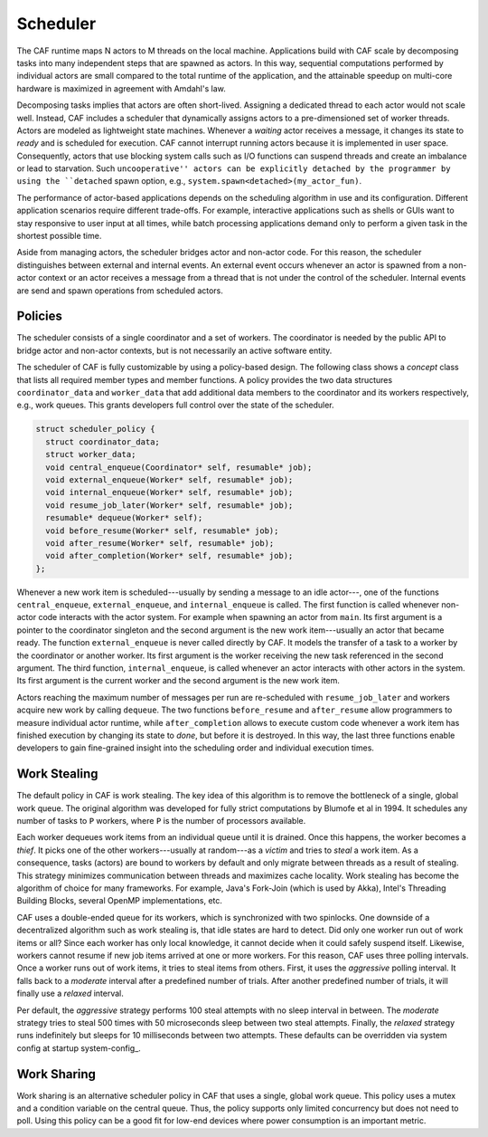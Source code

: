 .. _scheduler:

Scheduler
=========



The CAF runtime maps N actors to M threads on the local machine. Applications
build with CAF scale by decomposing tasks into many independent steps that are
spawned as actors. In this way, sequential computations performed by individual
actors are small compared to the total runtime of the application, and the
attainable speedup on multi-core hardware is maximized in agreement with
Amdahl's law.

Decomposing tasks implies that actors are often short-lived. Assigning a
dedicated thread to each actor would not scale well. Instead, CAF includes a
scheduler that dynamically assigns actors to a pre-dimensioned set of worker
threads. Actors are modeled as lightweight state machines. Whenever a
*waiting* actor receives a message, it changes its state to *ready*
and is scheduled for execution. CAF cannot interrupt running actors because it
is implemented in user space. Consequently, actors that use blocking system
calls such as I/O functions can suspend threads and create an imbalance or lead
to starvation. Such ``uncooperative'' actors can be explicitly detached by the
programmer by using the ``detached`` spawn option, e.g.,
``system.spawn<detached>(my_actor_fun)``.

The performance of actor-based applications depends on the scheduling algorithm
in use and its configuration. Different application scenarios require different
trade-offs. For example, interactive applications such as shells or GUIs want
to stay responsive to user input at all times, while batch processing
applications demand only to perform a given task in the shortest possible time.

Aside from managing actors, the scheduler bridges actor and non-actor code. For
this reason, the scheduler distinguishes between external and internal events.
An external event occurs whenever an actor is spawned from a non-actor context
or an actor receives a message from a thread that is not under the control of
the scheduler. Internal events are send and spawn operations from scheduled
actors.

.. _scheduler-policy:

Policies
--------



The scheduler consists of a single coordinator and a set of workers. The
coordinator is needed by the public API to bridge actor and non-actor contexts,
but is not necessarily an active software entity.

The scheduler of CAF is fully customizable by using a policy-based design. The
following class shows a *concept* class that lists all required member
types and member functions. A policy provides the two data structures
``coordinator_data`` and ``worker_data`` that add additional
data members to the coordinator and its workers respectively, e.g., work
queues. This grants developers full control over the state of the scheduler.


.. code-block:: C++

   struct scheduler_policy {
     struct coordinator_data;
     struct worker_data;
     void central_enqueue(Coordinator* self, resumable* job);
     void external_enqueue(Worker* self, resumable* job);
     void internal_enqueue(Worker* self, resumable* job);
     void resume_job_later(Worker* self, resumable* job);
     resumable* dequeue(Worker* self);
     void before_resume(Worker* self, resumable* job);
     void after_resume(Worker* self, resumable* job);
     void after_completion(Worker* self, resumable* job);
   };



Whenever a new work item is scheduled---usually by sending a message to an idle
actor---, one of the functions ``central_enqueue``,
``external_enqueue``, and ``internal_enqueue`` is called. The
first function is called whenever non-actor code interacts with the actor
system. For example when spawning an actor from ``main``. Its first
argument is a pointer to the coordinator singleton and the second argument is
the new work item---usually an actor that became ready. The function
``external_enqueue`` is never called directly by CAF. It models the
transfer of a task to a worker by the coordinator or another worker. Its first
argument is the worker receiving the new task referenced in the second
argument. The third function, ``internal_enqueue``, is called whenever
an actor interacts with other actors in the system. Its first argument is the
current worker and the second argument is the new work item.

Actors reaching the maximum number of messages per run are re-scheduled with
``resume_job_later`` and workers acquire new work by calling
``dequeue``. The two functions ``before_resume`` and
``after_resume`` allow programmers to measure individual actor runtime,
while ``after_completion`` allows to execute custom code whenever a
work item has finished execution by changing its state to *done*, but
before it is destroyed. In this way, the last three functions enable developers
to gain fine-grained insight into the scheduling order and individual execution
times.

.. _work-stealing:

Work Stealing
-------------



The default policy in CAF is work stealing. The key idea of this algorithm is
to remove the bottleneck of a single, global work queue.  The original
algorithm was developed for fully strict computations by Blumofe et al in 1994.
It schedules any number of tasks to ``P`` workers, where ``P``
is the number of processors available.

.. _fig-stealing:

.. image:: stealing.png
   :alt: Stealing of work items



Each worker dequeues work items from an individual queue until it is drained.
Once this happens, the worker becomes a *thief*. It picks one of the other
workers---usually at random---as a *victim* and tries to *steal* a
work item. As a consequence, tasks (actors) are bound to workers by default and
only migrate between threads as a result of stealing. This strategy minimizes
communication between threads and maximizes cache locality. Work stealing has
become the algorithm of choice for many frameworks. For example, Java's
Fork-Join (which is used by Akka), Intel's Threading Building Blocks, several
OpenMP implementations, etc.

CAF uses a double-ended queue for its workers, which is synchronized with two
spinlocks. One downside of a decentralized algorithm such as work stealing is,
that idle states are hard to detect. Did only one worker run out of work items
or all? Since each worker has only local knowledge, it cannot decide when it
could safely suspend itself. Likewise, workers cannot resume if new job items
arrived at one or more workers. For this reason, CAF uses three polling
intervals. Once a worker runs out of work items, it tries to steal items from
others. First, it uses the *aggressive* polling interval. It falls back to
a *moderate* interval after a predefined number of trials. After another
predefined number of trials, it will finally use a *relaxed* interval.

Per default, the *aggressive* strategy performs 100 steal attempts with no
sleep interval in between. The *moderate* strategy tries to steal 500
times with 50 microseconds sleep between two steal attempts. Finally, the
*relaxed* strategy runs indefinitely but sleeps for 10 milliseconds
between two attempts. These defaults can be overridden via system config at
startup system-config_.

.. _work-sharing:

Work Sharing
------------



Work sharing is an alternative scheduler policy in CAF that uses a single,
global work queue. This policy uses a mutex and a condition variable on the
central queue. Thus, the policy supports only limited concurrency but does not
need to poll. Using this policy can be a good fit for low-end devices where
power consumption is an important metric.

